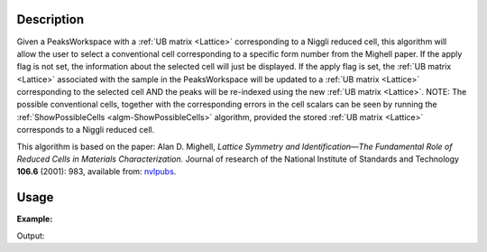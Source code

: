.. algorithm::

.. summary::

.. relatedalgorithms::

.. properties::

Description
-----------

Given a PeaksWorkspace with a :ref:`UB matrix <Lattice>` corresponding to a Niggli
reduced cell, this algorithm will allow the user to select a
conventional cell corresponding to a specific form number from the
Mighell paper. If the apply flag is not set, the information about the
selected cell will just be displayed. If the apply flag is set, the
:ref:`UB matrix <Lattice>` associated with the sample in the PeaksWorkspace
will be updated to a :ref:`UB matrix <Lattice>` corresponding to the selected
cell AND the peaks will be re-indexed using the new :ref:`UB matrix <Lattice>`.
NOTE: The possible conventional cells, together with the corresponding errors
in the cell scalars can be seen by running the
:ref:`ShowPossibleCells <algm-ShowPossibleCells>` algorithm, provided the
stored :ref:`UB matrix <Lattice>` corresponds to a Niggli reduced cell.

This algorithm is based on the paper: Alan D. Mighell, *Lattice
Symmetry and Identification—The Fundamental Role of Reduced Cells in
Materials Characterization.* Journal of research of the National
Institute of Standards and Technology **106.6** (2001): 983, available
from: `nvlpubs <http://nvlpubs.nist.gov/nistpubs/jres/106/6/j66mig.pdf>`_.

Usage
-----

**Example:**

.. testcode:: ExSelectCellWithForm

   ws=LoadIsawPeaks("TOPAZ_3007.peaks")
   FindUBUsingFFT(ws,MinD=8.0,MaxD=13.0)
   print("Lattice before SelectCellWithForm:")
   lattice = ws.sample().getOrientedLattice()
   print(" ".join("{:.9f}".format(x) for x in [lattice.a(), lattice.b(), lattice.c(),
                   	                        lattice.alpha(), lattice.beta(), lattice.gamma()]))
   SelectCellWithForm(PeaksWorkspace='ws', FormNumber=25, Apply=True)
   print("\nLattice after SelectCellWithForm:")
   lattice = ws.sample().getOrientedLattice()
   print(" ".join("{:.9f}".format(x) for x in [lattice.a(), lattice.b(), lattice.c(),
                   	                        lattice.alpha(), lattice.beta(), lattice.gamma()]))


Output:

.. testoutput:: ExSelectCellWithForm

    Lattice before SelectCellWithForm:
    8.605818643 11.935925461 11.941812766 107.429088323 98.752912466 98.951193475

    Lattice after SelectCellWithForm:
    14.131051152 19.247332564 8.605818643 89.881170675 105.071333770 89.970386662

.. categories::

.. sourcelink::
